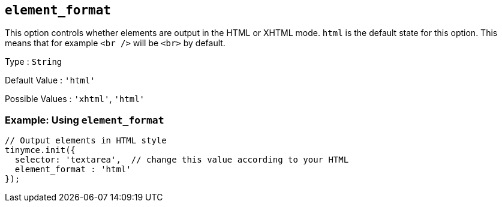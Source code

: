 [[element_format]]
== `+element_format+`

This option controls whether elements are output in the HTML or XHTML mode. `+html+` is the default state for this option. This means that for example `+<br />+` will be `+<br>+` by default.

Type : `+String+`

Default Value : `+'html'+`

Possible Values : `+'xhtml'+`, `+'html'+`

=== Example: Using `+element_format+`

[source,js]
----
// Output elements in HTML style
tinymce.init({
  selector: 'textarea',  // change this value according to your HTML
  element_format : 'html'
});
----
